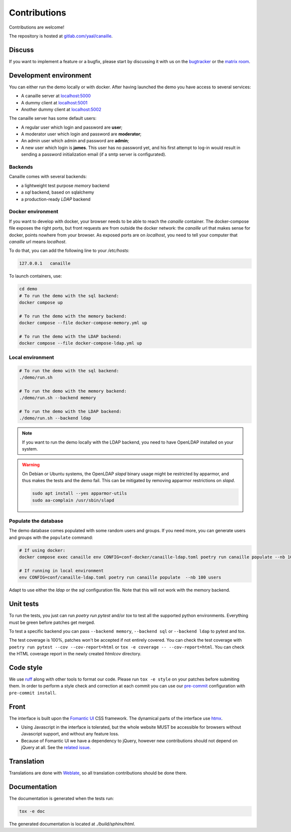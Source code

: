 Contributions
=============

Contributions are welcome!

The repository is hosted at `gitlab.com/yaal/canaille <https://gitlab.com/yaal/canaille>`_.

Discuss
-------

If you want to implement a feature or a bugfix, please start by discussing it with us on
the `bugtracker <https://gitlab.com/yaal/canaille/-/issues>`_ or the `matrix room
<https://matrix.to/#/#canaille-discuss:yaal.coop>`_.

Development environment
-----------------------

You can either run the demo locally or with docker.
After having launched the demo you have access to several services:

- A canaille server at `localhost:5000 <http://localhost:5000>`_
- A dummy client at `localhost:5001 <http://localhost:5001>`_
- Another dummy client at `localhost:5002 <http://localhost:5002>`_

The canaille server has some default users:

- A regular user which login and password are **user**;
- A moderator user which login and password are **moderator**;
- An admin user which admin and password are **admin**;
- A new user which login is **james**. This user has no password yet,
  and his first attempt to log-in would result in sending a password initialization
  email (if a smtp server is configurated).

Backends
~~~~~~~~

Canaille comes with several backends:

- a lightweight test purpose `memory` backend
- a `sql` backend, based on sqlalchemy
- a production-ready `LDAP` backend

Docker environment
~~~~~~~~~~~~~~~~~~

If you want to develop with docker, your browser needs to be able to reach the `canaille` container.
The docker-compose file exposes the right ports, but front requests are from outside the docker network:
the `canaille` url that makes sense for docker, points nowhere from your browser.
As exposed ports are on `localhost`, you need to tell your computer that `canaille` url means `localhost`.

To do that, you can add the following line to your `/etc/hosts`:

.. code-block:: console

    127.0.0.1   canaille

To launch containers, use:

.. code-block:: console

    cd demo
    # To run the demo with the sql backend:
    docker compose up

    # To run the demo with the memory backend:
    docker compose --file docker-compose-memory.yml up

    # To run the demo with the LDAP backend:
    docker compose --file docker-compose-ldap.yml up

Local environment
~~~~~~~~~~~~~~~~~

.. code-block:: console

    # To run the demo with the sql backend:
    ./demo/run.sh

    # To run the demo with the memory backend:
    ./demo/run.sh --backend memory

    # To run the demo with the LDAP backend:
    ./demo/run.sh --backend ldap

.. note ::
    If you want to run the demo locally with the LDAP backend, you need to have
    OpenLDAP installed on your system.

.. warning ::
    On Debian or Ubuntu systems, the OpenLDAP `slapd` binary usage might be restricted by apparmor,
    and thus makes the tests and the demo fail. This can be mitigated by removing apparmor restrictions
    on `slapd`.

    .. code-block:: console

        sudo apt install --yes apparmor-utils
        sudo aa-complain /usr/sbin/slapd

Populate the database
~~~~~~~~~~~~~~~~~~~~~

The demo database comes populated with some random users and groups. If you need more, you can generate
users and groups with the ``populate`` command:

.. code-block:: console

    # If using docker:
    docker compose exec canaille env CONFIG=conf-docker/canaille-ldap.toml poetry run canaille populate --nb 100 users  # or docker-compose

    # If running in local environment
    env CONFIG=conf/canaille-ldap.toml poetry run canaille populate  --nb 100 users

Adapt to use either the `ldap` or the `sql` configuration file. Note that this will not work with the memory backend.

Unit tests
----------

To run the tests, you just can run `poetry run pytest` and/or `tox` to test all the supported python environments.
Everything must be green before patches get merged.

To test a specific backend you can pass ``--backend memory``, ``--backend sql`` or ``--backend ldap`` to pytest and tox.

The test coverage is 100%, patches won't be accepted if not entirely covered. You can check the
test coverage with ``poetry run pytest --cov --cov-report=html`` or ``tox -e coverage -- --cov-report=html``.
You can check the HTML coverage report in the newly created `htmlcov` directory.

Code style
----------

We use `ruff <https://docs.astral.sh/ruff/>`_ along with other tools to format our code.
Please run ``tox -e style`` on your patches before submiting them.
In order to perform a style check and correction at each commit you can use our
`pre-commit <https://pre-commit.com/>`_ configuration with ``pre-commit install``.

Front
-----

The interface is built upon the `Fomantic UI <https://fomantic-ui.com/>`_ CSS framework.
The dynamical parts of the interface use `htmx <https://htmx.org/>`_.

- Using Javascript in the interface is tolerated, but the whole website MUST be accessible
  for browsers without Javascript support, and without any feature loss.
- Because of Fomantic UI we have a dependency to jQuery, however new contributions should
  not depend on jQuery at all.
  See the `related issue <https://gitlab.com/yaal/canaille/-/issues/130>`_.

Translation
-----------

Translations are done with `Weblate <https://hosted.weblate.org/engage/canaille/>`_,
so all translation contributions should be done there.

Documentation
-------------

The documentation is generated when the tests run:

.. code-block:: console

    tox -e doc

The generated documentation is located at `./build/sphinx/html`.
